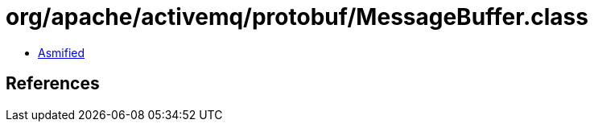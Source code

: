 = org/apache/activemq/protobuf/MessageBuffer.class

 - link:MessageBuffer-asmified.java[Asmified]

== References

